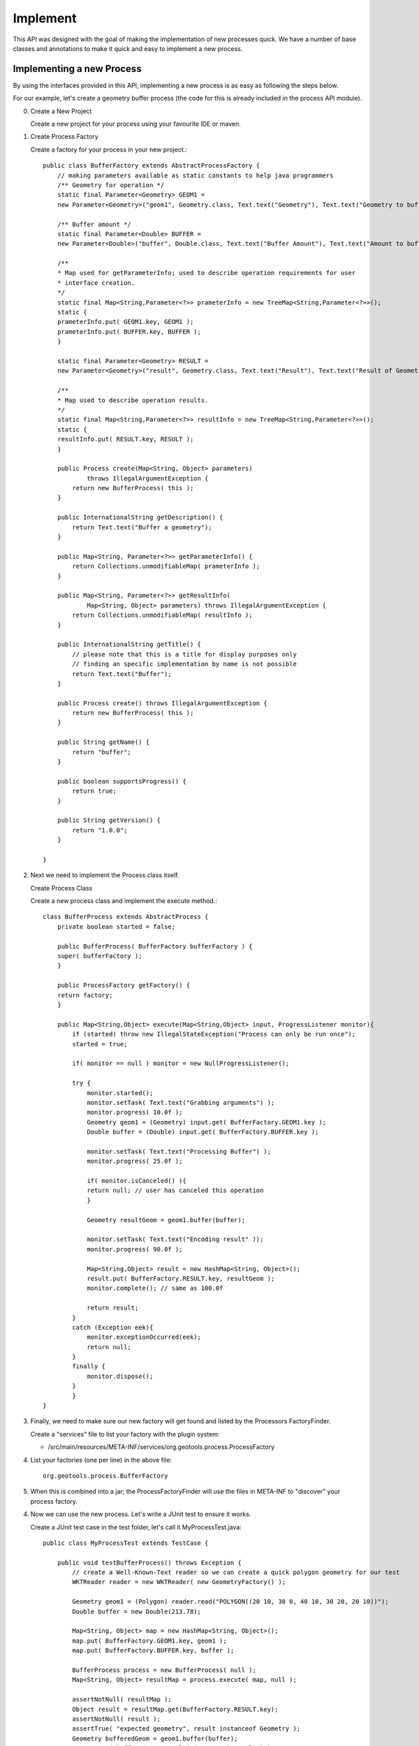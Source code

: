 Implement
---------

This API was designed with the goal of making the implementation of new processes quick. We have a number of base classes and annotations to make it quick and easy to implement a new process.

Implementing a new Process
^^^^^^^^^^^^^^^^^^^^^^^^^^

By using the interfaces provided in this API, implementing a new process is as easy as following the steps below.

For our example, let's create a geometry buffer process (the code for this is already included in the process API module).

0. Create a New Project
   
   Create a new project for your process using your favourite IDE or maven.

1. Create Process Factory
   
   Create a factory for your process in your new project.::
   
        public class BufferFactory extends AbstractProcessFactory {
            // making parameters available as static constants to help java programmers
            /** Geometry for operation */
            static final Parameter<Geometry> GEOM1 =
            new Parameter<Geometry>("geom1", Geometry.class, Text.text("Geometry"), Text.text("Geometry to buffer") );
        
            /** Buffer amount */
            static final Parameter<Double> BUFFER = 
            new Parameter<Double>("buffer", Double.class, Text.text("Buffer Amount"), Text.text("Amount to buffer the geometry by") );
        
            /**
            * Map used for getParameterInfo; used to describe operation requirements for user
            * interface creation.
            */
            static final Map<String,Parameter<?>> prameterInfo = new TreeMap<String,Parameter<?>>();
            static {
            prameterInfo.put( GEOM1.key, GEOM1 );
            prameterInfo.put( BUFFER.key, BUFFER );
            }    
        
            static final Parameter<Geometry> RESULT = 
            new Parameter<Geometry>("result", Geometry.class, Text.text("Result"), Text.text("Result of Geometry.getBuffer( Buffer )") );
        
            /**
            * Map used to describe operation results.
            */
            static final Map<String,Parameter<?>> resultInfo = new TreeMap<String,Parameter<?>>();
            static {
            resultInfo.put( RESULT.key, RESULT );
            }
            
            public Process create(Map<String, Object> parameters)
                    throws IllegalArgumentException {
                return new BufferProcess( this );
            }
        
            public InternationalString getDescription() {
                return Text.text("Buffer a geometry");
            }
        
            public Map<String, Parameter<?>> getParameterInfo() {
                return Collections.unmodifiableMap( prameterInfo );
            }
        
            public Map<String, Parameter<?>> getResultInfo(
                    Map<String, Object> parameters) throws IllegalArgumentException {
                return Collections.unmodifiableMap( resultInfo );
            }
        
            public InternationalString getTitle() {
                // please note that this is a title for display purposes only
                // finding an specific implementation by name is not possible
                return Text.text("Buffer");
            }
        
            public Process create() throws IllegalArgumentException {
                return new BufferProcess( this );
            }
        
            public String getName() {
                return "buffer";
            }
        
            public boolean supportsProgress() {
                return true;
            }       
        
            public String getVersion() {
                return "1.0.0";
            }     
        
        }
2. Next we need to implement the Process class itself.
   
   Create Process Class
   
   Create a new process class and implement the execute method.::
        
        class BufferProcess extends AbstractProcess {
            private boolean started = false;
        
            public BufferProcess( BufferFactory bufferFactory ) {
            super( bufferFactory );
            }
        
            public ProcessFactory getFactory() {
            return factory;
            }
        
            public Map<String,Object> execute(Map<String,Object> input, ProgressListener monitor){
                if (started) throw new IllegalStateException("Process can only be run once");
                started = true;
                
                if( monitor == null ) monitor = new NullProgressListener();
                
                try {
                    monitor.started();
                    monitor.setTask( Text.text("Grabbing arguments") );
                    monitor.progress( 10.0f );
                    Geometry geom1 = (Geometry) input.get( BufferFactory.GEOM1.key );          
                    Double buffer = (Double) input.get( BufferFactory.BUFFER.key );
        
                    monitor.setTask( Text.text("Processing Buffer") );
                    monitor.progress( 25.0f );
        
                    if( monitor.isCanceled() ){
                    return null; // user has canceled this operation
                    }
        
                    Geometry resultGeom = geom1.buffer(buffer);
        
                    monitor.setTask( Text.text("Encoding result" ));
                    monitor.progress( 90.0f );
        
                    Map<String,Object> result = new HashMap<String, Object>();
                    result.put( BufferFactory.RESULT.key, resultGeom );
                    monitor.complete(); // same as 100.0f
        
                    return result;
                }
                catch (Exception eek){
                    monitor.exceptionOccurred(eek);
                    return null;
                }
                finally {
                    monitor.dispose();
                }        
                }
        }
        
3. Finally, we need to make sure our new factory will get found and listed by the
   Processors FactoryFinder.
   
   Create a "services" file to list your factory with the plugin system:
   
   * /src/main/resources/META-INF/services/org.geotools.process.ProcessFactory
   
4. List your factories (one per line) in the above file::
      
      org.geotools.process.BufferFactory
      
5. When this is combined into a jar; the ProcessFactoryFinder will use the files
   in META-INF to "discover" your process factory.

4. Now we can use the new process. Let's write a JUnit test to ensure it works.
   
   Create a JUnit test case in the test folder, let's call it MyProcessTest.java::

        public class MyProcessTest extends TestCase {
         
            public void testBufferProcess() throws Exception {
                // create a Well-Known-Text reader so we can create a quick polygon geometry for our test
                WKTReader reader = new WKTReader( new GeometryFactory() );
                
                Geometry geom1 = (Polygon) reader.read("POLYGON((20 10, 30 0, 40 10, 30 20, 20 10))");
                Double buffer = new Double(213.78);
                
                Map<String, Object> map = new HashMap<String, Object>();
                map.put( BufferFactory.GEOM1.key, geom1 );
                map.put( BufferFactory.BUFFER.key, buffer );
                
                BufferProcess process = new BufferProcess( null );        
                Map<String, Object> resultMap = process.execute( map, null );
                
                assertNotNull( resultMap );
                Object result = resultMap.get(BufferFactory.RESULT.key);
                assertNotNull( result );
                assertTrue( "expected geometry", result instanceof Geometry );
                Geometry bufferedGeom = geom1.buffer(buffer);
                assertTrue( bufferedGeom.equals( (Geometry) result ) );
                
                // do some more assets to validate the result of your process
            }
        }

5. Now run your test as a JUnit test. When your test passes, your implementation is complete!
